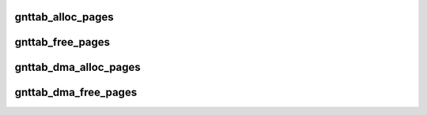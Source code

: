 .. -*- coding: utf-8; mode: rst -*-
.. src-file: drivers/xen/grant-table.c

.. _`gnttab_alloc_pages`:

gnttab_alloc_pages
==================

.. c:function:: int gnttab_alloc_pages(int nr_pages, struct page **pages)

    alloc pages suitable for grant mapping into

    :param nr_pages:
        number of pages to alloc
    :type nr_pages: int

    :param pages:
        returns the pages
    :type pages: struct page \*\*

.. _`gnttab_free_pages`:

gnttab_free_pages
=================

.. c:function:: void gnttab_free_pages(int nr_pages, struct page **pages)

    free pages allocated by \ :c:func:`gnttab_alloc_pages`\  \ ``nr_pages``\ ; number of pages to free

    :param nr_pages:
        *undescribed*
    :type nr_pages: int

    :param pages:
        the pages
    :type pages: struct page \*\*

.. _`gnttab_dma_alloc_pages`:

gnttab_dma_alloc_pages
======================

.. c:function:: int gnttab_dma_alloc_pages(struct gnttab_dma_alloc_args *args)

    alloc DMAable pages suitable for grant mapping into

    :param args:
        arguments to the function
    :type args: struct gnttab_dma_alloc_args \*

.. _`gnttab_dma_free_pages`:

gnttab_dma_free_pages
=====================

.. c:function:: int gnttab_dma_free_pages(struct gnttab_dma_alloc_args *args)

    free DMAable pages

    :param args:
        arguments to the function
    :type args: struct gnttab_dma_alloc_args \*

.. This file was automatic generated / don't edit.

